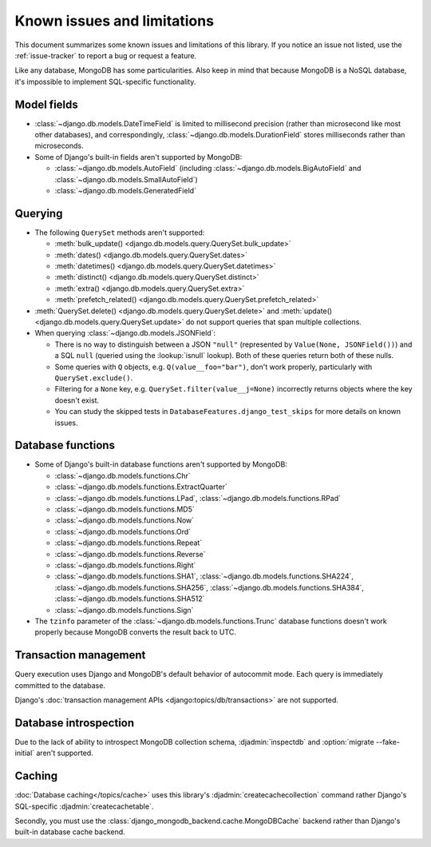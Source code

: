 ============================
Known issues and limitations
============================

This document summarizes some known issues and limitations of this library.
If you notice an issue not listed, use the :ref:`issue-tracker` to report a bug
or request a feature.

Like any database, MongoDB has some particularities. Also keep in mind that
because MongoDB is a NoSQL database, it's impossible to implement SQL-specific
functionality.

Model fields
============

- :class:`~django.db.models.DateTimeField` is limited to millisecond precision
  (rather than microsecond like most other databases), and correspondingly,
  :class:`~django.db.models.DurationField` stores milliseconds rather than
  microseconds.

- Some of Django's built-in fields aren't supported by MongoDB:

  - :class:`~django.db.models.AutoField` (including
    :class:`~django.db.models.BigAutoField` and
    :class:`~django.db.models.SmallAutoField`)
  - :class:`~django.db.models.GeneratedField`

Querying
========

- The following ``QuerySet`` methods aren't supported:

  - :meth:`bulk_update() <django.db.models.query.QuerySet.bulk_update>`
  - :meth:`dates() <django.db.models.query.QuerySet.dates>`
  - :meth:`datetimes() <django.db.models.query.QuerySet.datetimes>`
  - :meth:`distinct() <django.db.models.query.QuerySet.distinct>`
  - :meth:`extra() <django.db.models.query.QuerySet.extra>`
  - :meth:`prefetch_related() <django.db.models.query.QuerySet.prefetch_related>`

- :meth:`QuerySet.delete() <django.db.models.query.QuerySet.delete>` and
  :meth:`update() <django.db.models.query.QuerySet.update>` do not support queries
  that span multiple collections.

- When querying :class:`~django.db.models.JSONField`:

  - There is no way to distinguish between a JSON ``"null"`` (represented by
    ``Value(None, JSONField())``) and a SQL ``null`` (queried using the
    :lookup:`isnull` lookup). Both of these queries return both of these nulls.
  - Some queries with ``Q`` objects, e.g. ``Q(value__foo="bar")``, don't work
    properly, particularly with ``QuerySet.exclude()``.
  - Filtering for a ``None`` key, e.g. ``QuerySet.filter(value__j=None)``
    incorrectly returns objects where the key doesn't exist.
  - You can study the skipped tests in ``DatabaseFeatures.django_test_skips``
    for more details on known issues.

Database functions
==================

- Some of Django's built-in database functions aren't supported by MongoDB:

  - :class:`~django.db.models.functions.Chr`
  - :class:`~django.db.models.functions.ExtractQuarter`
  - :class:`~django.db.models.functions.LPad`,
    :class:`~django.db.models.functions.RPad`
  - :class:`~django.db.models.functions.MD5`
  - :class:`~django.db.models.functions.Now`
  - :class:`~django.db.models.functions.Ord`
  - :class:`~django.db.models.functions.Repeat`
  - :class:`~django.db.models.functions.Reverse`
  - :class:`~django.db.models.functions.Right`
  - :class:`~django.db.models.functions.SHA1`,
    :class:`~django.db.models.functions.SHA224`,
    :class:`~django.db.models.functions.SHA256`,
    :class:`~django.db.models.functions.SHA384`,
    :class:`~django.db.models.functions.SHA512`
  - :class:`~django.db.models.functions.Sign`

- The ``tzinfo`` parameter of the :class:`~django.db.models.functions.Trunc`
  database functions doesn't work properly because MongoDB converts the result
  back to UTC.

Transaction management
======================

Query execution uses Django and MongoDB's default behavior of autocommit mode.
Each query is immediately committed to the database.

Django's :doc:`transaction management APIs <django:topics/db/transactions>`
are not supported.

Database introspection
======================

Due to the lack of ability to introspect MongoDB collection schema,
:djadmin:`inspectdb` and :option:`migrate --fake-initial` aren't supported.

Caching
=======

:doc:`Database caching</topics/cache>` uses this library's
:djadmin:`createcachecollection` command rather Django's SQL-specific
:djadmin:`createcachetable`.

Secondly, you must use the :class:`django_mongodb_backend.cache.MongoDBCache`
backend rather than Django's built-in database cache backend.
